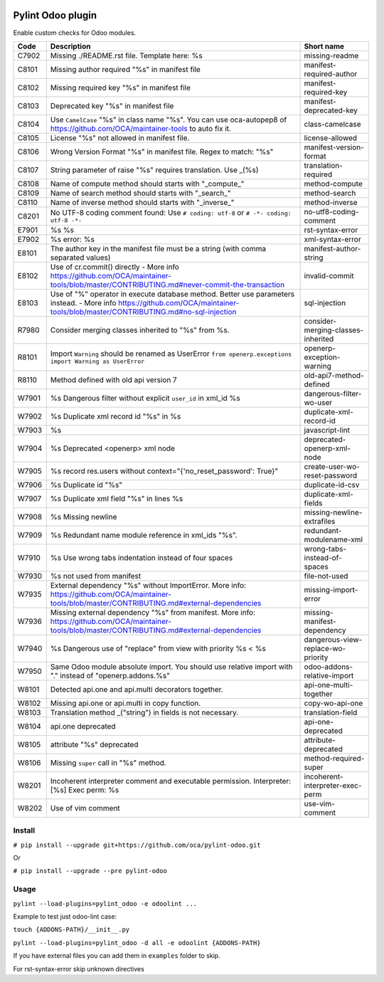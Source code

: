 |Build Status| |Coverage Status| |Pypi Package|


Pylint Odoo plugin
==================

Enable custom checks for Odoo modules.

+-------+---------------------------------------------------------------------------------------------------------------------------------------------------------------------------------+------------------------------------+
| Code  | Description                                                                                                                                                                     | Short name                         |
+=======+=================================================================================================================================================================================+====================================+
| C7902 | Missing ./README.rst file. Template here: %s                                                                                                                                    | missing-readme                     |
+-------+---------------------------------------------------------------------------------------------------------------------------------------------------------------------------------+------------------------------------+
| C8101 | Missing author required "%s" in manifest file                                                                                                                                   | manifest-required-author           |
+-------+---------------------------------------------------------------------------------------------------------------------------------------------------------------------------------+------------------------------------+
| C8102 | Missing required key "%s" in manifest file                                                                                                                                      | manifest-required-key              |
+-------+---------------------------------------------------------------------------------------------------------------------------------------------------------------------------------+------------------------------------+
| C8103 | Deprecated key "%s" in manifest file                                                                                                                                            | manifest-deprecated-key            |
+-------+---------------------------------------------------------------------------------------------------------------------------------------------------------------------------------+------------------------------------+
| C8104 | Use ``CamelCase`` "%s" in class name "%s". You can use oca-autopep8 of https://github.com/OCA/maintainer-tools to auto fix it.                                                  | class-camelcase                    |
+-------+---------------------------------------------------------------------------------------------------------------------------------------------------------------------------------+------------------------------------+
| C8105 | License "%s" not allowed in manifest file.                                                                                                                                      | license-allowed                    |
+-------+---------------------------------------------------------------------------------------------------------------------------------------------------------------------------------+------------------------------------+
| C8106 | Wrong Version Format "%s" in manifest file. Regex to match: "%s"                                                                                                                | manifest-version-format            |
+-------+---------------------------------------------------------------------------------------------------------------------------------------------------------------------------------+------------------------------------+
| C8107 | String parameter of raise "%s" requires translation. Use _(%s)                                                                                                                  | translation-required               |
+-------+---------------------------------------------------------------------------------------------------------------------------------------------------------------------------------+------------------------------------+
| C8108 | Name of compute method should starts with "_compute_"                                                                                                                           | method-compute                     |
+-------+---------------------------------------------------------------------------------------------------------------------------------------------------------------------------------+------------------------------------+
| C8109 | Name of search method should starts with "_search_"                                                                                                                             | method-search                      |
+-------+---------------------------------------------------------------------------------------------------------------------------------------------------------------------------------+------------------------------------+
| C8110 | Name of inverse method should starts with "_inverse_"                                                                                                                           | method-inverse                     |
+-------+---------------------------------------------------------------------------------------------------------------------------------------------------------------------------------+------------------------------------+
| C8201 | No UTF-8 coding comment found: Use ``# coding: utf-8`` or ``# -*- coding: utf-8 -*-``                                                                                           | no-utf8-coding-comment             |
+-------+---------------------------------------------------------------------------------------------------------------------------------------------------------------------------------+------------------------------------+
| E7901 | %s %s                                                                                                                                                                           | rst-syntax-error                   |
+-------+---------------------------------------------------------------------------------------------------------------------------------------------------------------------------------+------------------------------------+
| E7902 | %s error: %s                                                                                                                                                                    | xml-syntax-error                   |
+-------+---------------------------------------------------------------------------------------------------------------------------------------------------------------------------------+------------------------------------+
| E8101 | The author key in the manifest file must be a string (with comma separated values)                                                                                              | manifest-author-string             |
+-------+---------------------------------------------------------------------------------------------------------------------------------------------------------------------------------+------------------------------------+
| E8102 | Use of cr.commit() directly - More info https://github.com/OCA/maintainer-tools/blob/master/CONTRIBUTING.md#never-commit-the-transaction                                        | invalid-commit                     |
+-------+---------------------------------------------------------------------------------------------------------------------------------------------------------------------------------+------------------------------------+
| E8103 | Use of "%" operator in execute database method. Better use parameters instead. - More info https://github.com/OCA/maintainer-tools/blob/master/CONTRIBUTING.md#no-sql-injection | sql-injection                      |
+-------+---------------------------------------------------------------------------------------------------------------------------------------------------------------------------------+------------------------------------+
| R7980 | Consider merging classes inherited to "%s" from %s.                                                                                                                             | consider-merging-classes-inherited |
+-------+---------------------------------------------------------------------------------------------------------------------------------------------------------------------------------+------------------------------------+
| R8101 | Import ``Warning`` should be renamed as UserError ``from openerp.exceptions import Warning as UserError``                                                                       | openerp-exception-warning          |
+-------+---------------------------------------------------------------------------------------------------------------------------------------------------------------------------------+------------------------------------+
| R8110 | Method defined with old api version 7                                                                                                                                           | old-api7-method-defined            |
+-------+---------------------------------------------------------------------------------------------------------------------------------------------------------------------------------+------------------------------------+
| W7901 | %s Dangerous filter without explicit ``user_id`` in xml_id %s                                                                                                                   | dangerous-filter-wo-user           |
+-------+---------------------------------------------------------------------------------------------------------------------------------------------------------------------------------+------------------------------------+
| W7902 | %s Duplicate xml record id "%s" in %s                                                                                                                                           | duplicate-xml-record-id            |
+-------+---------------------------------------------------------------------------------------------------------------------------------------------------------------------------------+------------------------------------+
| W7903 | %s                                                                                                                                                                              | javascript-lint                    |
+-------+---------------------------------------------------------------------------------------------------------------------------------------------------------------------------------+------------------------------------+
| W7904 | %s Deprecated <openerp> xml node                                                                                                                                                | deprecated-openerp-xml-node        |
+-------+---------------------------------------------------------------------------------------------------------------------------------------------------------------------------------+------------------------------------+
| W7905 | %s record res.users without context="{'no_reset_password': True}"                                                                                                               | create-user-wo-reset-password      |
+-------+---------------------------------------------------------------------------------------------------------------------------------------------------------------------------------+------------------------------------+
| W7906 | %s Duplicate id "%s"                                                                                                                                                            | duplicate-id-csv                   |
+-------+---------------------------------------------------------------------------------------------------------------------------------------------------------------------------------+------------------------------------+
| W7907 | %s Duplicate xml field "%s" in lines %s                                                                                                                                         | duplicate-xml-fields               |
+-------+---------------------------------------------------------------------------------------------------------------------------------------------------------------------------------+------------------------------------+
| W7908 | %s Missing newline                                                                                                                                                              | missing-newline-extrafiles         |
+-------+---------------------------------------------------------------------------------------------------------------------------------------------------------------------------------+------------------------------------+
| W7909 | %s Redundant name module reference in xml_ids "%s".                                                                                                                             | redundant-modulename-xml           |
+-------+---------------------------------------------------------------------------------------------------------------------------------------------------------------------------------+------------------------------------+
| W7910 | %s Use wrong tabs indentation instead of four spaces                                                                                                                            | wrong-tabs-instead-of-spaces       |
+-------+---------------------------------------------------------------------------------------------------------------------------------------------------------------------------------+------------------------------------+
| W7930 | %s not used from manifest                                                                                                                                                       | file-not-used                      |
+-------+---------------------------------------------------------------------------------------------------------------------------------------------------------------------------------+------------------------------------+
| W7935 | External dependency "%s" without ImportError. More info: https://github.com/OCA/maintainer-tools/blob/master/CONTRIBUTING.md#external-dependencies                              | missing-import-error               |
+-------+---------------------------------------------------------------------------------------------------------------------------------------------------------------------------------+------------------------------------+
| W7936 | Missing external dependency "%s" from manifest. More info: https://github.com/OCA/maintainer-tools/blob/master/CONTRIBUTING.md#external-dependencies                            | missing-manifest-dependency        |
+-------+---------------------------------------------------------------------------------------------------------------------------------------------------------------------------------+------------------------------------+
| W7940 | %s Dangerous use of "replace" from view with priority %s < %s                                                                                                                   | dangerous-view-replace-wo-priority |
+-------+---------------------------------------------------------------------------------------------------------------------------------------------------------------------------------+------------------------------------+
| W7950 | Same Odoo module absolute import. You should use relative import with "." instead of "openerp.addons.%s"                                                                        | odoo-addons-relative-import        |
+-------+---------------------------------------------------------------------------------------------------------------------------------------------------------------------------------+------------------------------------+
| W8101 | Detected api.one and api.multi decorators together.                                                                                                                             | api-one-multi-together             |
+-------+---------------------------------------------------------------------------------------------------------------------------------------------------------------------------------+------------------------------------+
| W8102 | Missing api.one or api.multi in copy function.                                                                                                                                  | copy-wo-api-one                    |
+-------+---------------------------------------------------------------------------------------------------------------------------------------------------------------------------------+------------------------------------+
| W8103 | Translation method _("string") in fields is not necessary.                                                                                                                      | translation-field                  |
+-------+---------------------------------------------------------------------------------------------------------------------------------------------------------------------------------+------------------------------------+
| W8104 | api.one deprecated                                                                                                                                                              | api-one-deprecated                 |
+-------+---------------------------------------------------------------------------------------------------------------------------------------------------------------------------------+------------------------------------+
| W8105 | attribute "%s" deprecated                                                                                                                                                       | attribute-deprecated               |
+-------+---------------------------------------------------------------------------------------------------------------------------------------------------------------------------------+------------------------------------+
| W8106 | Missing ``super`` call in "%s" method.                                                                                                                                          | method-required-super              |
+-------+---------------------------------------------------------------------------------------------------------------------------------------------------------------------------------+------------------------------------+
| W8201 | Incoherent interpreter comment and executable permission. Interpreter: [%s] Exec perm: %s                                                                                       | incoherent-interpreter-exec-perm   |
+-------+---------------------------------------------------------------------------------------------------------------------------------------------------------------------------------+------------------------------------+
| W8202 | Use of vim comment                                                                                                                                                              | use-vim-comment                    |
+-------+---------------------------------------------------------------------------------------------------------------------------------------------------------------------------------+------------------------------------+


Install
-------

``# pip install --upgrade git+https://github.com/oca/pylint-odoo.git``

Or

``# pip install --upgrade --pre pylint-odoo``

Usage
-----

``pylint --load-plugins=pylint_odoo -e odoolint ...``

Example to test just odoo-lint case:

``touch {ADDONS-PATH}/__init__.py``

``pylint --load-plugins=pylint_odoo -d all -e odoolint {ADDONS-PATH}``

If you have external files you can add them in ``examples`` folder to skip.

For rst-syntax-error skip unknown directives


.. |Build Status| image:: https://travis-ci.org/OCA/pylint-odoo.svg?branch=master
   :target: https://travis-ci.org/OCA/pylint-odoo
.. |Coverage Status| image:: https://coveralls.io/repos/OCA/pylint-odoo/badge.svg?branch=master&service=github
   :target: https://coveralls.io/github/OCA/pylint-odoo?branch=master
.. |Pypi Package| image:: https://img.shields.io/pypi/v/pylint-odoo.svg
   :target: https://pypi.python.org/pypi/pylint-odoo
